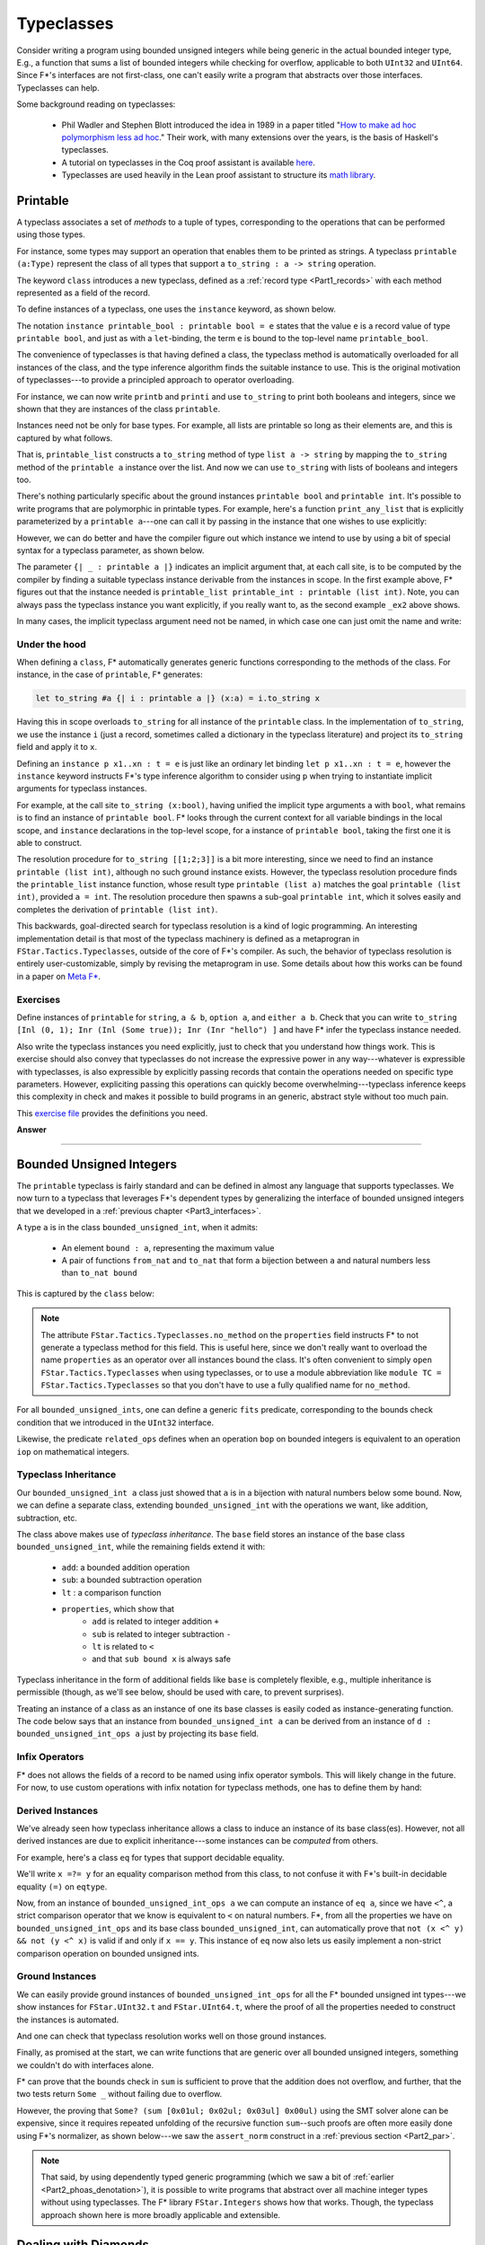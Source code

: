 .. _Part3_typeclasses:Typeclasses===========Consider writing a program using bounded unsigned integers while beinggeneric in the actual bounded integer type, E.g., a function that sumsa list of bounded integers while checking for overflow, applicable toboth ``UInt32`` and ``UInt64``. Since F*'s interfaces are notfirst-class, one can't easily write a program that abstracts overthose interfaces. Typeclasses can help.Some background reading on typeclasses:  * Phil Wadler and Stephen Blott introduced the idea in 1989 in a    paper titled "`How to make ad hoc polymorphism less ad hoc    <https://dl.acm.org/doi/10.1145/75277.75283>`_." Their work, with    many extensions over the years, is the basis of Haskell's    typeclasses.  * A tutorial on typeclasses in the Coq proof assistant is available    `here    <https://softwarefoundations.cis.upenn.edu/qc-current/Typeclasses.html>`_.  * Typeclasses are used heavily in the Lean proof assistant to    structure its `math library    <https://arxiv.org/pdf/1910.09336.pdf>`_.Printable---------A typeclass associates a set of *methods* to a tuple of types,corresponding to the operations that can be performed using thosetypes.For instance, some types may support an operation that enables them tobe printed as strings. A typeclass ``printable (a:Type)`` representthe class of all types that support a ``to_string : a -> string``operation... literalinclude:: ../code/Typeclasses.fst   :language: fstar   :start-after: //SNIPPET_START: printable$   :end-before: //SNIPPET_END: printable$The keyword ``class`` introduces a new typeclass, defined as a:ref:`record type <Part1_records>` with each method represented as afield of the record.To define instances of a typeclass, one uses the ``instance`` keyword,as shown below... literalinclude:: ../code/Typeclasses.fst   :language: fstar   :start-after: //SNIPPET_START: printable_bool_and_int$   :end-before: //SNIPPET_END: printable_bool_and_int$The notation ``instance printable_bool : printable bool = e`` statesthat the value ``e`` is a record value of type ``printable bool``, andjust as with a ``let``-binding, the term ``e`` is bound to thetop-level name ``printable_bool``.The convenience of typeclasses is that having defined a class, thetypeclass method is automatically overloaded for all instances of theclass, and the type inference algorithm finds the suitable instance touse. This is the original motivation of typeclasses---to provide aprincipled approach to operator overloading.For instance, we can now write ``printb`` and ``printi`` and use``to_string`` to print both booleans and integers, since we shown thatthey are instances of the class ``printable``... literalinclude:: ../code/Typeclasses.fst   :language: fstar   :start-after: //SNIPPET_START: printb and printi$   :end-before: //SNIPPET_END: printb and printi$Instances need not be only for base types. For example, all lists areprintable so long as their elements are, and this is captured by whatfollows... literalinclude:: ../code/Typeclasses.fst   :language: fstar   :start-after: //SNIPPET_START: printable_list$   :end-before: //SNIPPET_END: printable_list$That is, ``printable_list`` constructs a ``to_string`` method of type``list a -> string`` by mapping the ``to_string`` method of the``printable a`` instance over the list. And now we can use``to_string`` with lists of booleans and integers too... literalinclude:: ../code/Typeclasses.fst   :language: fstar   :start-after: //SNIPPET_START: printis and printbs$   :end-before: //SNIPPET_END: printis and printbs$There's nothing particularly specific about the ground instances``printable bool`` and ``printable int``. It's possible to writeprograms that are polymorphic in printable types. For example, here'sa function ``print_any_list`` that is explicitly parameterized by a``printable a``---one can call it by passing in the instance that onewishes to use explicitly:.. literalinclude:: ../code/Typeclasses.fst   :language: fstar   :start-after: //SNIPPET_START: print_any_list_explicit$   :end-before: //SNIPPET_END: print_any_list_explicit$However, we can do better and have the compiler figure out whichinstance we intend to use by using a bit of special syntax for atypeclass parameter, as shown below... literalinclude:: ../code/Typeclasses.fst   :language: fstar   :start-after: //SNIPPET_START: print_any_list$   :end-before: //SNIPPET_END: print_any_list$The parameter ``{| _ : printable a |}`` indicates an implicit argumentthat, at each call site, is to be computed by the compiler by findinga suitable typeclass instance derivable from the instances inscope. In the first example above, F* figures out that the instanceneeded is ``printable_list printable_int : printable (listint)``. Note, you can always pass the typeclass instance you wantexplicitly, if you really want to, as the second example ``_ex2``above shows.In many cases, the implicit typeclass argument need not be named, inwhich case one can just omit the name and write:.. literalinclude:: ../code/Typeclasses.fst   :language: fstar   :start-after: //SNIPPET_START: print_any_list_alt$   :end-before: //SNIPPET_END: print_any_list_alt$Under the hood..............When defining a ``class``, F* automatically generates genericfunctions corresponding to the methods of the class. For instance, inthe case of ``printable``, F* generates:.. code-block:: fstar   let to_string #a {| i : printable a |} (x:a) = i.to_string xHaving this in scope overloads ``to_string`` for all instance of the``printable`` class. In the implementation of ``to_string``, we usethe instance ``i`` (just a record, sometimes called a dictionary inthe typeclass literature) and project its ``to_string`` field andapply it to ``x``.Defining an ``instance p x1..xn : t = e`` is justlike an ordinary let binding ``let p x1..xn : t = e``, however the``instance`` keyword instructs F*'s type inference algorithm toconsider using ``p`` when trying to instantiate implicit argumentsfor typeclass instances.For example, at the call site ``to_string (x:bool)``, having unifiedthe implicit type arguments ``a`` with ``bool``, what remains is tofind an instance of ``printable bool``. F* looks through the currentcontext for all variable bindings in the local scope, and ``instance``declarations in the top-level scope, for a instance of ``printablebool``, taking the first one it is able to construct.The resolution procedure for ``to_string [[1;2;3]]`` is a bit moreinteresting, since we need to find an instance ``printable (listint)``, although no such ground instance exists. However, thetypeclass resolution procedure finds the ``printable_list`` instancefunction, whose result type ``printable (list a)`` matches the goal``printable (list int)``, provided ``a = int``. The resolutionprocedure then spawns a sub-goal ``printable int``, which it solveseasily and completes the derivation of ``printable (list int)``.This backwards, goal-directed search for typeclass resolution is akind of logic programming. An interesting implementation detail isthat most of the typeclass machinery is defined as a metaprogran in``FStar.Tactics.Typeclasses``, outside of the core of F*'scompiler. As such, the behavior of typeclass resolution is entirelyuser-customizable, simply by revising the metaprogram in use. Somedetails about how this works can be found in a paper on `Meta F*<http://fstar-lang.org/papers/metafstar/>`_.Exercises.........Define instances of ``printable`` for ``string``, ``a & b``, ``optiona``, and ``either a b``. Check that you can write ``to_string [Inl (0,1); Inr (Inl (Some true)); Inr (Inr "hello") ]`` and have F* infer thetypeclass instance needed.Also write the typeclass instances you need explicitly, just to checkthat you understand how things work. This is exercise should alsoconvey that typeclasses do not increase the expressive power in anyway---whatever is expressible with typeclasses, is also expressible byexplicitly passing records that contain the operations needed onspecific type parameters. However, expliciting passing this operationscan quickly become overwhelming---typeclass inference keeps thiscomplexity in check and makes it possible to build programs in angeneric, abstract style without too much pain.This `exercise file <../code/exercises/Part3.Typeclasses.fst>`_ providesthe definitions you need... container:: toggle    .. container:: header       **Answer**    .. literalinclude:: ../code/Typeclasses.fst       :language: fstar       :start-after: //SNIPPET_START: print_answer$       :end-before: //SNIPPET_END: print_answer$--------------------------------------------------------------------------------Bounded Unsigned Integers-------------------------The ``printable`` typeclass is fairly standard and can be defined inalmost any language that supports typeclasses. We now turn to atypeclass that leverages F*'s dependent types by generalizing theinterface of bounded unsigned integers that we developed in a:ref:`previous chapter <Part3_interfaces>`.A type ``a`` is in the class ``bounded_unsigned_int``, when itadmits:  * An element ``bound : a``, representing the maximum value  * A pair of functions ``from_nat`` and ``to_nat`` that form a    bijection between ``a`` and natural numbers less than ``to_nat    bound``This is captured by the ``class`` below:.. literalinclude:: ../code/TypeclassesAlt3.fst   :language: fstar   :start-after: //SNIPPET_START: bounded_unsigned_int$   :end-before: //SNIPPET_END: bounded_unsigned_int$.. note ::   The attribute ``FStar.Tactics.Typeclasses.no_method`` on the   ``properties`` field instructs F* to not generate a typeclass   method for this field. This is useful here, since we don't really   want to overload the name ``properties`` as an operator over all   instances bound the class. It's often convenient to simply ``open   FStar.Tactics.Typeclasses`` when using typeclasses, or to use a   module abbreviation like ``module TC = FStar.Tactics.Typeclasses``   so that you don't have to use a fully qualified name for   ``no_method``.For all ``bounded_unsigned_ints``, one can define a generic ``fits``predicate, corresponding to the bounds check condition that weintroduced in the ``UInt32`` interface... literalinclude:: ../code/TypeclassesAlt3.fst   :language: fstar   :start-after: //SNIPPET_START: fits$   :end-before: //SNIPPET_END: fits$Likewise, the predicate ``related_ops`` defines when an operation``bop`` on bounded integers is equivalent to an operation ``iop`` onmathematical integers... literalinclude:: ../code/TypeclassesAlt3.fst   :language: fstar   :start-after: //SNIPPET_START: related_ops$   :end-before: //SNIPPET_END: related_ops$Typeclass Inheritance.....................Our ``bounded_unsigned_int a`` class just showed that ``a`` is in abijection with natural numbers below some bound. Now, we can define aseparate class, extending ``bounded_unsigned_int`` with the operationswe want, like addition, subtraction, etc... literalinclude:: ../code/TypeclassesAlt3.fst   :language: fstar   :start-after: //SNIPPET_START: bui_ops$   :end-before: //SNIPPET_END: bui_ops$The class above makes use of *typeclass inheritance*. The ``base``field stores an instance of the base class ``bounded_unsigned_int``,while the remaining fields extend it with:  * ``add``: a bounded addition operation  * ``sub``: a bounded subtraction operation  * ``lt`` : a comparison function  * ``properties``, which show that      - ``add`` is related to integer addition ``+``      - ``sub`` is related to integer subtraction ``-``      - ``lt`` is related to ``<``      - and that ``sub bound x`` is always safeTypeclass inheritance in the form of additional fields like ``base``is completely flexible, e.g., multiple inheritance is permissible(though, as we'll see below, should be used with care, to preventsurprises).Treating an instance of a class as an instance of one its base classesis easily coded as instance-generating function. The code below saysthat an instance from ``bounded_unsigned_int a`` can be derived froman instance of ``d : bounded_unsigned_int_ops a`` just by projectingits ``base`` field... literalinclude:: ../code/TypeclassesAlt3.fst   :language: fstar   :start-after: //SNIPPET_START: ops_base$   :end-before: //SNIPPET_END: ops_base$Infix Operators...............F* does not allows the fields of a record to be named using infixoperator symbols. This will likely change in the future. For now,to use custom operations with infix notation for typeclass methods,one has to define them by hand:.. literalinclude:: ../code/TypeclassesAlt3.fst   :language: fstar   :start-after: //SNIPPET_START: ops$   :end-before: //SNIPPET_END: ops$Derived Instances.................We've already seen how typeclass inheritance allows a class to inducean instance of its base class(es). However, not all derived instancesare due to explicit inheritance---some instances can be *computed*from others.For example, here's a class ``eq`` for types that support decidableequality... literalinclude:: ../code/TypeclassesAlt3.fst   :language: fstar   :start-after: //SNIPPET_START: eq$   :end-before: //SNIPPET_END: eq$We'll write ``x =?= y`` for an equality comparison method from thisclass, to not confuse it with F*'s built-in decidable equality ``(=)``on ``eqtype``.Now, from an instance of ``bounded_unsigned_int_ops a`` we cancompute an instance of ``eq a``, since we have ``<^``, a strictcomparison operator that we know is equivalent to ``<`` on naturalnumbers. F*, from all the properties we have on``bounded_unsigned_int_ops`` and its base class``bounded_unsigned_int``, can automatically prove that ``not (x <^ y)&& not (y <^ x)`` is valid if and only if ``x == y``. This instance of``eq`` now also lets us easily implement a non-strict comparisonoperation on bounded unsigned ints... literalinclude:: ../code/TypeclassesAlt3.fst   :language: fstar   :start-after: //SNIPPET_START: bui_eq$   :end-before: //SNIPPET_END: bui_eq$Ground Instances................We can easily provide ground instances of ``bounded_unsigned_int_ops``for all the F* bounded unsigned int types---we show instances for``FStar.UInt32.t`` and ``FStar.UInt64.t``, where the proof of all theproperties needed to construct the instances is automated... literalinclude:: ../code/TypeclassesAlt3.fst   :language: fstar   :start-after: //SNIPPET_START: ground_instances$   :end-before: //SNIPPET_END: ground_instances$And one can check that typeclass resolution works well on those groundinstances... literalinclude:: ../code/TypeclassesAlt3.fst   :language: fstar   :start-after: //SNIPPET_START: ground_tests$   :end-before: //SNIPPET_END: ground_tests$Finally, as promised at the start, we can write functions that aregeneric over all bounded unsigned integers, something we couldn't dowith interfaces alone... literalinclude:: ../code/TypeclassesAlt3.fst   :language: fstar   :start-after: //SNIPPET_START: sum$   :end-before: //SNIPPET_END: sum$F* can prove that the bounds check in ``sum`` is sufficient to provethat the addition does not overflow, and further, that the two testsreturn ``Some _`` without failing due to overflow.However, the proving that ``Some? (sum [0x01ul; 0x02ul; 0x03ul]0x00ul)`` using the SMT solver alone can be expensive, since itrequires repeated unfolding of the recursive function ``sum``--suchproofs are often more easily done using F*'s normalizer, as shownbelow---we saw the ``assert_norm`` construct in a :ref:`previoussection <Part2_par>`... literalinclude:: ../code/TypeclassesAlt3.fst   :language: fstar   :start-after: //SNIPPET_START: testsum32'$   :end-before: //SNIPPET_END: testsum32'$.. note ::   That said, by using dependently typed generic programming (which we   saw a bit of :ref:`earlier <Part2_phoas_denotation>`), it is   possible to write programs that abstract over all machine integer   types without using typeclasses. The F* library ``FStar.Integers``   shows how that works. Though, the typeclass approach shown here is   more broadly applicable and extensible.Dealing with Diamonds---------------------One may be tempted to factor our ``bounded_unsigned_int_ops``typeclass further, separating out each operation into a separateclass. After all, it may be the case that some instances of``bounded_unsigned_int`` types support only addition while otherssupport only subtraction. However, when designing typeclasshierarchies one needs to be careful to not introduce coherenceproblems that result from various forms of multiple inheritance.Here's a typeclass that captures only the subtraction operation,inheriting from a base class... literalinclude:: ../code/TypeclassesAlt2.fst   :language: fstar   :start-after: //SNIPPET_START: subtractable$   :end-before: //SNIPPET_END: subtractable$And here's another typeclass that, say, provides only the comparisonoperation, also inheriting from the base class... literalinclude:: ../code/TypeclassesAlt2.fst   :language: fstar   :start-after: //SNIPPET_START: comparable$   :end-before: //SNIPPET_END: comparable$However, now when writing programs that expect both subtractable andcomparable integers, we end up with a coherence problem.The ``sub`` operation fails to verify, with F* complaining that itcannot prove ``fits op_Subtraction bound acc``, i.e., this ``sub`` mayunderflow... literalinclude:: ../code/TypeclassesAlt2.fst   :language: fstar   :start-after: //SNIPPET_START: try_sub_fail$   :end-before: //SNIPPET_END: try_sub_fail$At first, one may be surprised, since the ``s :subtractable_bounded_unsigned_int a`` instance tells us thatsubtracting from the ``bound`` is always safe. However, the term``bound`` is an overloaded (nullary) operator and there are two waysto resolve it: ``s.base.bound`` or ``c.base.bound`` and these twochoices are not equivalent. In particular, from ``s :subtractable_bounded_unsigned_int a``, we only know that``s.base.bound `sub` acc`` is safe, not that ``c.base.bound `sub`acc`` is safe.Slicing type typeclass hierarchy too finely can lead to such coherenceproblems that can be hard to diagnose. It's better to avoid them byconstruction, if at all possible. Alternatively, if such problems doarise, one can sometimes add additional preconditions to ensure thatthe multiple choices are actually equivalent. There are many ways todo this, ranging from indexing typeclasses by their base classes, toadding equality hypotheses---the equality hypothesis below issufficient... literalinclude:: ../code/TypeclassesAlt2.fst   :language: fstar   :start-after: //SNIPPET_START: try_sub$   :end-before: //SNIPPET_END: try_sub$Overloading Monadic Syntax--------------------------We now look at some examples of typeclasses for *type functions*, inparticular, typeclasses for functors and monads... note ::   If you're not familiar with monads, referring back to :ref:`A First   Model of Computational Effects <Part2_par>` may help.In :ref:`a previous chapter <Part2_par>`, we introduced syntacticsugar for monadic computations. In particular, F*'s syntax supportsthe following:* Instead of writing ``bind f (fun x -> e)`` you can write ``x <-- f; e``.* And, instead of writing ``bind f (fun _ -> e)``  you can write ``f;; e``.Now, if we can overload the symbol ``bind`` to work with any monad,then the syntactic sugar described above would work for all ofthem. This is accomplished as follows.We define a typeclass ``monad``, with two methods ``return`` and``bind``... literalinclude:: ../code/MonadFunctorInference.fst   :language: fstar   :start-after: //SNIPPET_START: monad$   :end-before: //SNIPPET_END: monad$Doing so introduces ``return`` and ``bind`` into scope at thefollowing types:.. code-block:: fstar   let return #m {| d : monad m |} #a (x:a) : m a = d.return x   let bind #m {| d : monad m |} #a #b (f:m a) (g: a -> m b) : m b = d.bind f gThat is, we now have ``bind`` in scope at a type general enough to usewith any monad instance.The type ``st s`` is a state monad parameterized by the state ``s``,and ``st s`` is an instance of a ``monad``... literalinclude:: ../code/MonadFunctorInference.fst   :language: fstar   :start-after: //SNIPPET_START: st$   :end-before: //SNIPPET_END: st$With some basic actions ``get`` and ``put`` to read and write thestate, we can implement ``st`` computations in a style resemblingHaskell's do-notation... literalinclude:: ../code/MonadFunctorInference.fst   :language: fstar   :start-after: //SNIPPET_START: get_inc$   :end-before: //SNIPPET_END: get_inc$Of course, we can also do proofs about our ``st`` computations: here'sa simple proof that ``get_put`` is ``noop``... literalinclude:: ../code/MonadFunctorInference.fst   :language: fstar   :start-after: //SNIPPET_START: get_put$   :end-before: //SNIPPET_END: get_put$Now, the nice thing is that since ``bind`` is monad polymorphic, wecan define other monad instances and still use the ``bind`` syntacticsugar to build computations in those monads. Here's an example withthe ``option`` monad, for computations that may fail... literalinclude:: ../code/MonadFunctorInference.fst   :language: fstar   :start-after: //SNIPPET_START: opt_monad$   :end-before: //SNIPPET_END: opt_monad$Exercise........Define a typeclass for functors, type functions ``m: Type -> Type``which support the operations ``fmap : (a -> b) -> m a -> m b``.Build instances of ``functor`` for a few basic types, e.g., ``list``.Derive an instance for functors from a monad, i.e., prove``instance monad_functor #m {| monad m |} : functor m = admit()``This `file <../code/exercises/Part3.MonadsAndFunctors.fst>`_ providesthe definitions you need... container:: toggle    .. container:: header       **Answer**    .. literalinclude:: ../code/MonadFunctorInference.fst       :language: fstar       :start-after: //SNIPPET_START: functor$       :end-before: //SNIPPET_END: functor$--------------------------------------------------------------------------------Beyond Monads with Do-notation------------------------------Many monad-like structures have been proposed to structure effectfulcomputations. Each of these structures can be captured as a typeclassand used with F*'s syntactic sugar for ``bind``.As an example, we look at *graded monads*, a construction studied byShin-Ya Katsumata and others, `in several papers<https://www.irif.fr/~mellies/papers/fossacs2016-final-paper.pdf>`_. Thisexample illustrates the flexibility of typeclasses, includingtypeclasses for types that themselves are indexed by othertypeclasses.The main idea of a graded monad is to index a monad with a monoid,where the monoid index characterizes some property of interest of themonadic computation.A monoid is a typeclass for an algebraic structure with a singleassociative binary operation and a unit element for thatoperation. A simple instance of a monoid is the natural numbers withaddition and the unit being ``0``... literalinclude:: ../code/GradedMonad.fst   :language: fstar   :start-after: //SNIPPET_START: monoid$   :end-before: //SNIPPET_END: monoid$A graded monad is a type constructor ``m`` indexed by a monoid asdescribed by the class below. In other words, ``m`` is equipped withtwo operations:  * a ``return``, similar to the ``return`` of a monad, but whose    index is the unit element of the monoid  * a ``bind``, similar to the ``bind`` of a monad, but whose action    on the indexes corresponds to the binary operator of the indexing    monoid... literalinclude:: ../code/GradedMonad.fst   :language: fstar   :start-after: //SNIPPET_START: graded_monad$   :end-before: //SNIPPET_END: graded_monad$With this class, we have overloaded the ``bind`` syntactic sugar towork with all graded monads. For instance, here's a graded statemonad, ``count_st`` whose index counts the number of ``put``operations... literalinclude:: ../code/GradedMonad.fst   :language: fstar   :start-after: //SNIPPET_START: counting$   :end-before: //SNIPPET_END: counting$We can build computations in our graded ``count_st`` monad relativelyeasily... literalinclude:: ../code/GradedMonad.fst   :language: fstar   :start-after: //SNIPPET_START: test$   :end-before: //SNIPPET_END: test$F* infers the typeclass instantiations and the type of ``test`` to be``count_st s monoid_nat_plus (op 0 1) unit``.In ``test2``, F* infers the type ``count_st s monoid_nat_plus (op 0 (op 11)) unit``, and then automatically proves that this type is equivalentto the user annotation ``count_st s monoid_nat_plis 2 unit``.Summary-------Typeclasses are a flexible way to structure programs in an abstractand generic style. Not only can this make program construction moremodular, in can also make proofs and reasoning more abstract,particularly when typeclasses contain not just methods but alsoproperties characterizing how those methods ought to behave. Reasoningabstractly can make proofs simpler: for example, if the monoid-ness ofnatural number addition is the only property needed for a proof, itmay be simpler to do a proof generically for all monoids, rather thanreasoning specifically about integer arithmetic.That latter part of this chapter presented typeclasses forcomputational structures like monads and functors. Perhaps conspicuousin these examples were the lack of algebraic laws that characterizethese structures. Indeed, we focused primarily on programming withmonads and graded monads, rather than reasoning about them. Enhancingthese typeclasses with algebraic laws is a useful, if challengingexercise. This also leads naturally to F*'s effect system in the nextsection of this book, which is specifically concerned with doingproofs about programs built using monad-like structures.